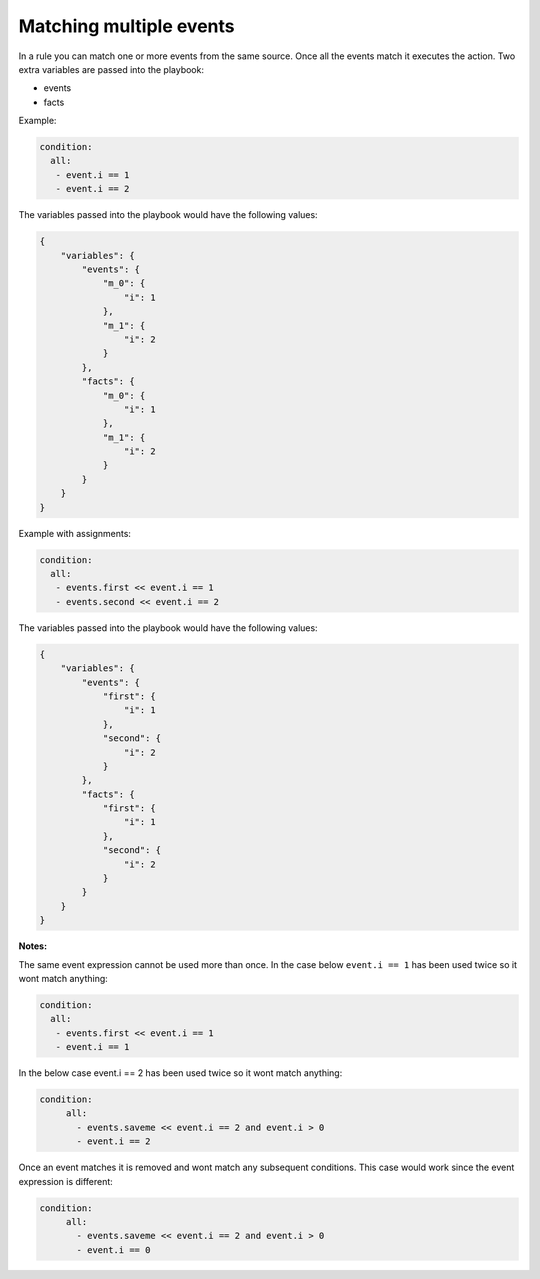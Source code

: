 ========================
Matching multiple events
========================


In a rule you can match one or more events from the same source. Once all the events match it executes the action. Two extra variables are passed into the playbook:

- events
- facts

Example:

.. code-block:: yaml

   condition:
     all:
      - event.i == 1
      - event.i == 2

The variables passed into the playbook would have the following values:

.. code-block:: json

    {
        "variables": {
            "events": {
                "m_0": {
                    "i": 1
                },
                "m_1": {
                    "i": 2
                }
            },
            "facts": {
                "m_0": {
                    "i": 1
                },
                "m_1": {
                    "i": 2
                }
            }
        }
    }

Example with assignments:

.. code-block:: yaml

   condition:
     all:
      - events.first << event.i == 1
      - events.second << event.i == 2

The variables passed into the playbook would have the following values:

.. code-block:: json

    {
        "variables": {
            "events": {
                "first": {
                    "i": 1
                },
                "second": {
                    "i": 2
                }
            },
            "facts": {
                "first": {
                    "i": 1
                },
                "second": {
                    "i": 2
                }
            }
        }
    }


**Notes:**

The same event expression cannot be used more than once. In the case below ``event.i == 1`` has been used twice so it wont match anything:

.. code-block:: yaml

       condition:
         all:
          - events.first << event.i == 1
          - event.i == 1


In the below case event.i == 2 has been used twice so it wont match anything:

.. code-block:: yaml

   condition:
        all:
          - events.saveme << event.i == 2 and event.i > 0
          - event.i == 2


Once an event matches it is removed and wont match any subsequent conditions. This case would work since the event expression is different:

.. code-block:: yaml

   condition:
        all:
          - events.saveme << event.i == 2 and event.i > 0
          - event.i == 0
